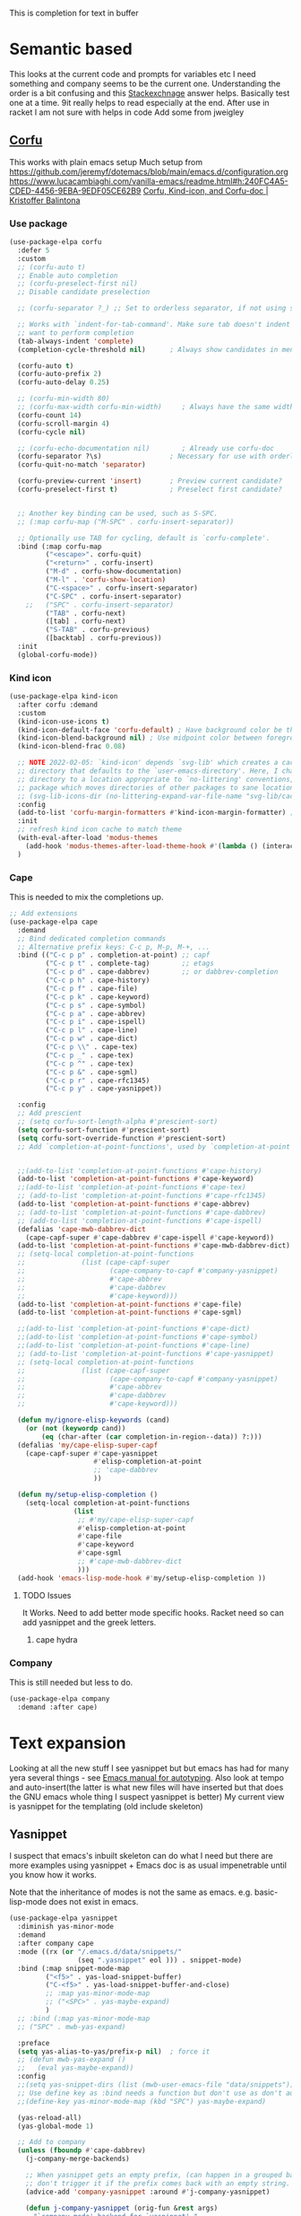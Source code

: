 #+TITLE Emacs configuration How emacs completes text
#+PROPERTY:header-args :cache yes :tangle yes :comments noweb
#+STARTUP: show3levels

This is completion for text in buffer
* Semantic based
:PROPERTIES:
:ID:       org_mark_2020-01-24T17-28-10+00-00_mini12:98A7F8D2-8847-4551-B366-4440CD34703C
:END:
This looks at the current code and prompts for variables etc
I need something and company seems to be the current one.
Understanding the order is a bit confusing and this [[https://emacs.stackexchange.com/a/15251/9874][Stackexchnage]] answer helps. Basically test one at a time. 9it really helps to read especially at the end.
After use in racket I am not sure with helps in code
Add some from jweigley
** [[https://github.com/minad/corfu][Corfu]]
:PROPERTIES:
:ID:       org_mark_mini20.local:20220611T100735.604708
:END:
This works with plain emacs setup
Much setup from https://github.com/jeremyf/dotemacs/blob/main/emacs.d/configuration.org
https://www.lucacambiaghi.com/vanilla-emacs/readme.html#h:240FC4A5-CDED-4456-9EBA-9EDF05CE62B9
[[https://kristofferbalintona.me/posts/corfu-kind-icon-and-corfu-doc][Corfu, Kind-icon, and Corfu-doc | Kristoffer Balintona]]

*** Use package
:PROPERTIES:
:ID:       org_mark_mini20.local:20220611T102404.652648
:END:
#+NAME: org_mark_mini20.local_20220611T100735.587570
#+begin_src emacs-lisp
(use-package-elpa corfu
  :defer 5
  :custom
  ;; (corfu-auto t)
  ;; Enable auto completion
  ;; (corfu-preselect-first nil)
  ;; Disable candidate preselection

  ;; (corfu-separator ?_) ;; Set to orderless separator, if not using space

  ;; Works with `indent-for-tab-command'. Make sure tab doesn't indent when you
  ;; want to perform completion
  (tab-always-indent 'complete)
  (completion-cycle-threshold nil)      ; Always show candidates in menu

  (corfu-auto t)
  (corfu-auto-prefix 2)
  (corfu-auto-delay 0.25)

  ;; (corfu-min-width 80)
  ;; (corfu-max-width corfu-min-width)     ; Always have the same width
  (corfu-count 14)
  (corfu-scroll-margin 4)
  (corfu-cycle nil)

  ;; (corfu-echo-documentation nil)        ; Already use corfu-doc
  (corfu-separator ?\s)                 ; Necessary for use with orderless
  (corfu-quit-no-match 'separator)

  (corfu-preview-current 'insert)       ; Preview current candidate?
  (corfu-preselect-first t)             ; Preselect first candidate?


  ;; Another key binding can be used, such as S-SPC.
  ;; (:map corfu-map ("M-SPC" . corfu-insert-separator))

  ;; Optionally use TAB for cycling, default is `corfu-complete'.
  :bind (:map corfu-map
		 ("<escape>". corfu-quit)
		 ("<return>" . corfu-insert)
		 ("M-d" . corfu-show-documentation)
		 ("M-l" . 'corfu-show-location)
		 ("C-<space>" . corfu-insert-separator)
		 ("C-SPC" . corfu-insert-separator)
	;;	 ("SPC" . corfu-insert-separator)
		 ("TAB" . corfu-next)
		 ([tab] . corfu-next)
		 ("S-TAB" . corfu-previous)
		 ([backtab] . corfu-previous))
  :init
  (global-corfu-mode))
#+end_src
*** Kind icon
:PROPERTIES:
:ID:       org_mark_mini20.local:20220611T102750.843783
:END:
#+NAME: org_mark_mini20.local_20220611T103022.797176
#+begin_src emacs-lisp
(use-package-elpa kind-icon
  :after corfu :demand
  :custom
  (kind-icon-use-icons t)
  (kind-icon-default-face 'corfu-default) ; Have background color be the same as `corfu' face background
  (kind-icon-blend-background nil) ; Use midpoint color between foreground and background colors ("blended")?
  (kind-icon-blend-frac 0.08)

  ;; NOTE 2022-02-05: `kind-icon' depends `svg-lib' which creates a cache
  ;; directory that defaults to the `user-emacs-directory'. Here, I change that
  ;; directory to a location appropriate to `no-littering' conventions, a
  ;; package which moves directories of other packages to sane locations.
  ;; (svg-lib-icons-dir (no-littering-expand-var-file-name "svg-lib/cache/")) ; Change cache dir
  :config
  (add-to-list 'corfu-margin-formatters #'kind-icon-margin-formatter) ; Enable `kind-icon'
  :init
  ;; refresh kind icon cache to match theme
  (with-eval-after-load 'modus-themes
    (add-hook 'modus-themes-after-load-theme-hook #'(lambda () (interactive) (kind-icon-reset-cache))))
  )
#+end_src

*** Cape
:PROPERTIES:
:ID:       org_mark_mini20.local:20220611T110717.050962
:END:
This is needed to mix the completions up.

#+NAME: org_mark_mini20.local_20220611T110717.035997
#+begin_src emacs-lisp
;; Add extensions
(use-package-elpa cape
  :demand
  ;; Bind dedicated completion commands
  ;; Alternative prefix keys: C-c p, M-p, M-+, ...
  :bind (("C-c p p" . completion-at-point) ;; capf
		 ("C-c p t" . complete-tag)		   ;; etags
		 ("C-c p d" . cape-dabbrev)		   ;; or dabbrev-completion
		 ("C-c p h" . cape-history)
		 ("C-c p f" . cape-file)
		 ("C-c p k" . cape-keyword)
		 ("C-c p s" . cape-symbol)
		 ("C-c p a" . cape-abbrev)
		 ("C-c p i" . cape-ispell)
		 ("C-c p l" . cape-line)
		 ("C-c p w" . cape-dict)
		 ("C-c p \\" . cape-tex)
		 ("C-c p _" . cape-tex)
		 ("C-c p ^" . cape-tex)
		 ("C-c p &" . cape-sgml)
		 ("C-c p r" . cape-rfc1345)
		 ("C-c p y" . cape-yasnippet))

  :config
  ;; Add prescient
  ;; (setq corfu-sort-length-alpha #'prescient-sort)
  (setq corfu-sort-function #'prescient-sort)
  (setq corfu-sort-override-function #'prescient-sort)
  ;; Add `completion-at-point-functions', used by `completion-at-point'.


  ;;(add-to-list 'completion-at-point-functions #'cape-history)
  (add-to-list 'completion-at-point-functions #'cape-keyword)
  ;;(add-to-list 'completion-at-point-functions #'cape-tex)
  ;; (add-to-list 'completion-at-point-functions #'cape-rfc1345)
  (add-to-list 'completion-at-point-functions #'cape-abbrev)
  ;; (add-to-list 'completion-at-point-functions #'cape-dabbrev)
  ;; (add-to-list 'completion-at-point-functions #'cape-ispell)
  (defalias 'cape-mwb-dabbrev-dict
	(cape-capf-super #'cape-dabbrev #'cape-ispell #'cape-keyword))
  (add-to-list 'completion-at-point-functions #'cape-mwb-dabbrev-dict)
  ;; (setq-local completion-at-point-functions
  ;; 			  (list (cape-capf-super
  ;; 					 (cape-company-to-capf #'company-yasnippet)
  ;; 					 #'cape-abbrev
  ;; 					 #'cape-dabbrev
  ;; 					 #'cape-keyword)))
  (add-to-list 'completion-at-point-functions #'cape-file)
  (add-to-list 'completion-at-point-functions #'cape-sgml)

  ;;(add-to-list 'completion-at-point-functions #'cape-dict)
  ;;(add-to-list 'completion-at-point-functions #'cape-symbol)
  ;;(add-to-list 'completion-at-point-functions #'cape-line)
  ;; (add-to-list 'completion-at-point-functions #'cape-yasnippet)
  ;; (setq-local completion-at-point-functions
  ;; 			  (list (cape-capf-super
  ;; 					 (cape-company-to-capf #'company-yasnippet)
  ;; 					 #'cape-abbrev
  ;; 					 #'cape-dabbrev
  ;; 					 #'cape-keyword)))

  (defun my/ignore-elisp-keywords (cand)
	(or (not (keywordp cand))
		(eq (char-after (car completion-in-region--data)) ?:)))
  (defalias 'my/cape-elisp-super-capf
	(cape-capf-super #'cape-yasnippet
					 #'elisp-completion-at-point
					 ;; 'cape-dabbrev
					 ))

  (defun my/setup-elisp-completion ()
	(setq-local completion-at-point-functions
				(list
				 ;; #'my/cape-elisp-super-capf
				 #'elisp-completion-at-point
				 #'cape-file
				 #'cape-keyword
				 #'cape-sgml
				 ;; #'cape-mwb-dabbrev-dict
				 )))
  (add-hook 'emacs-lisp-mode-hook #'my/setup-elisp-completion ))
#+end_src

**** TODO Issues
:PROPERTIES:
:ID:       org_mark_mini20.local:20220611T194758.400159
:END:
It Works.
Need to add better mode specific hooks. Racket need so can add yasnippet and the greek letters.

***** cape hydra
:PROPERTIES:
:ID:       org_mark_mini20.local:20220611T194758.395932
:END:

*** Company
:PROPERTIES:
:ID:       org_mark_mini20.local:20220611T130121.895353
:END:
This is still needed but less to do.
#+NAME: org_mark_mini20.local_20220611T130618.455572
#+begin_src emacs-lisp
(use-package-elpa company
  :demand :after cape)
#+end_src


* Text expansion
:PROPERTIES:
:ID:       org_mark_2020-01-24T17-28-10+00-00_mini12:15548A48-9E39-4C39-9010-C4B94096DA80
:END:
Looking at all the new stuff I see yasnippet but but emacs has had for many yera several things - see [[https://www.gnu.org/software/emacs/manual/html_mono/autotype.html][Emacs manual for autotyping]]. Also look at tempo and auto-insert(the latter is what new files will have inserted but that does the GNU emacs whole thing I suspect yasnippet is better)
My current view is yasnippet for the templating (old include skeleton)
** Yasnippet
:PROPERTIES:
:ID:       org_mark_2020-01-24T17-28-10+00-00_mini12:876C8965-C38A-42AE-956A-3994F872E82D
:END:
I suspect that emacs's inbuilt skeleton can do what I need but there are more examples using yasnippet + Emacs doc is as usual impenetrable until you know how it works.

Note that the inheritance of modes is not the same as emacs. e.g. basic-lisp-mode does not exist in emacs.

#+NAME: org_mark_2020-01-24T17-28-10+00-00_mini12_CA0CCF5A-02BB-401E-8186-F16136047A8F
#+begin_src emacs-lisp
(use-package-elpa yasnippet
  :diminish yas-minor-mode
  :demand
  :after company cape
  :mode ((rx (or "/.emacs.d/data/snippets/"
                 (seq ".yasnippet" eol ))) . snippet-mode)
  :bind (:map snippet-mode-map
         ("<f5>" . yas-load-snippet-buffer)
         ("C-<f5>" . yas-load-snippet-buffer-and-close)
         ;; :map yas-minor-mode-map
         ;; ("<SPC>" . yas-maybe-expand)
         )
  ;; :bind (:map yas-minor-mode-map
  ;; ("SPC" . mwb-yas-expand)

  :preface
  (setq yas-alias-to-yas/prefix-p nil)  ; force it
  ;; (defun mwb-yas-expand ()
  ;;   (eval yas-maybe-expand))
  :config
  ;;(setq yas-snippet-dirs (list (mwb-user-emacs-file "data/snippets")))
  ;; Use define key as :bind needs a function but don't use as don't auto expand
  ;;(define-key yas-minor-mode-map (kbd "SPC") yas-maybe-expand)

  (yas-reload-all)
  (yas-global-mode 1)

  ;; Add to company
  (unless (fboundp #'cape-dabbrev)
	(j-company-merge-backends)

	;; When yasnippet gets an empty prefix, (can happen in a grouped backend)
	;; don't trigger it if the prefix comes back with an empty string.
	(advice-add 'company-yasnippet :around #'j-company-yasnippet)

	(defun j-company-yasnippet (orig-fun &rest args)
      "`company-mode' backend for `yasnippet'."
      (interactive (list 'interactive))
      (cl-case (nth 0 args)
		(prefix
		 (and (bound-and-true-p yas-minor-mode)
              (let ((company-symbol (company-grab-symbol)))
				(if (string-equal company-symbol "")
					nil
                  company-symbol))))
		(t
		 (apply orig-fun args)))))

  :mode-hydra (snippet-mode
			   (:idle 0.5)
			   ("Mode"
				(("g" yas/global-mode "Global")
				 ("m" yas/minor-mode "Minor")
				 ("e" yas-activate-extra-mode "Extra"))
			    "Load/Visit"
			    (("d" yas-load-directory "Directory")
				 ("f" yas-visit-snippet-file "File")
				 ("l" yas-describe-tables "List")
				 ("a" yas-reload-all "All"))
			    "Actions"
			    (("i" yas-insert-snippet "insert")
				 ("t" yas-tryout-snippet "Tryout")
				 ("n" yas-new-snippet "New"))))
  )
#+end_src

*** yasnippet collection
:PROPERTIES:
:ID:       org_mark_2020-01-24T17-28-10+00-00_mini12:D282CEC9-EFE4-4001-9301-396925A134E0
:END:
There is a package including a lot of snippets.
However there are so many elisp ones that it might be too confusing. Similarly the expansion for org mode is not nice
For loading as yasnippet is on defer we get this and yasnippets' config on eval-after load/ So what order do they load in? I suspect LIFO as yasnippet is delayed. So to get load put the use-package in the config.

But the expansions are too much so better to copy them as needed and if understood.
Now switching to a key so lets try - I can always override.
#+NAME: org_mark_mini20_20230705T205204.076117
#+begin_src emacs-lisp
(use-package-elpa yasnippet-snippets
  :demand
  :config (yasnippet-snippets-initialize)
  (message "loaded yasnippets collection")
  :after yasnippet
  )
#+end_src

*** cape-yasnippet
:PROPERTIES:
:ID:       org_mark_mini20:20230308T192123.711577
:END:
No documentation
Removes as now we have yasnippet on f12
#+NAME: org_mark_mini20_20230308T192123.690566
#+begin_src emacs-lisp :tangle no
(use-feature cape-yasnippet
  :demand
  :after cape)
#+end_src
** Abbrev
:PROPERTIES:
:ID:       org_mark_2020-01-24T17-28-10+00-00_mini12:4B573BD4-4E53-431B-AE36-3924CE30D9CC
:END:
Simple text replacement. From John Wiegley
Also run the script from https://www.emacswiki.org/emacs/autocorrection_abbrev_defs to load a fix for typos but note I had to edit out the one for i as that will be lowercase in programming.
#+NAME: org_mark_2020-01-24T17-28-10+00-00_mini12_9B504DE4-BB8F-491A-83E8-60EC58B1D93C
#+BEGIN_SRC emacs-lisp
(use-feature abbrev
  :diminish
  :hook
  ((text-mode prog-mode erc-mode LaTeX-mode) . abbrev-mode)
  (expand-load
   . (lambda ()
       (add-hook 'expand-expand-hook 'indent-according-to-mode)
       (add-hook 'expand-jump-hook 'indent-according-to-mode)))
  :config
  (setq abbrev-file-name (mwb-user-emacs-file "data/abbrev.el"))
  (setq save-abbrevs 'silently)
  ;; save abbreviations upon exiting xemacs (someon has copied from an old .emacs
  (setq save-abbrevs t)
  (quietly-read-abbrev-file)
  (if (file-exists-p abbrev-file-name)
      (quietly-read-abbrev-file)))
#+END_SRC
** Hippie expand
:PROPERTIES:
:ID:       org_mark_2020-01-24T17-28-10+00-00_mini12:7B9126AB-1E4A-4EBB-ACD2-1D01E8F01BC1
:END:
This is another basic emacs thing.
 #+NAME: org_mark_2020-01-24T17-28-10+00-00_mini12_8B3666B4-3C4A-4546-9A17-9CAB5BC65623
 #+BEGIN_SRC emacs-lisp
 (use-feature hippie-exp
   :bind (("M-/"   . hippie-expand)
          ("C-M-/" . dabbrev-completion)))
 #+END_SRC
** spdx
:PROPERTIES:
:ID:       org_mark_mini20:20231203T111438.560293
:END:
For copyright and licence
#+NAME: org_mark_mini20_20231203T111438.543132
#+begin_src emacs-lisp
(use-package-elpa spdx
  :custom
  (spdx-copyright-holder 'user)
  (spdx-project-detection 'projectile)
  (spdx-copyright-prefix "SPDX-FileCopyrightText: ")
  )
#+end_src
